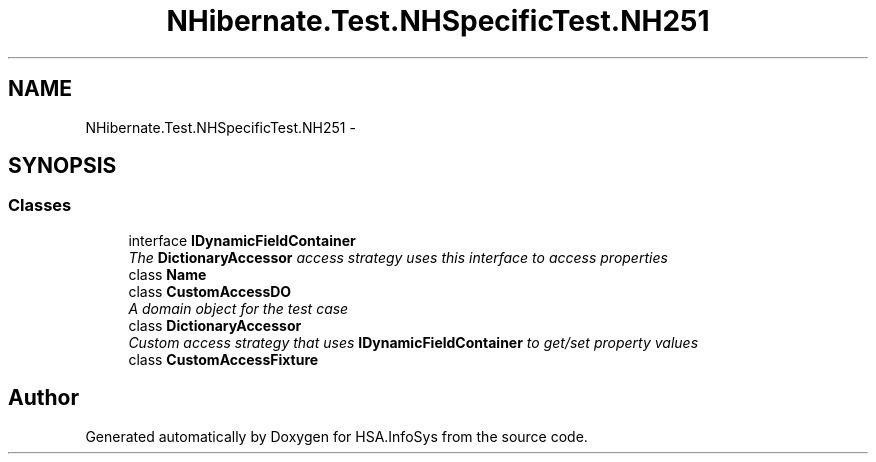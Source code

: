 .TH "NHibernate.Test.NHSpecificTest.NH251" 3 "Fri Jul 5 2013" "Version 1.0" "HSA.InfoSys" \" -*- nroff -*-
.ad l
.nh
.SH NAME
NHibernate.Test.NHSpecificTest.NH251 \- 
.SH SYNOPSIS
.br
.PP
.SS "Classes"

.in +1c
.ti -1c
.RI "interface \fBIDynamicFieldContainer\fP"
.br
.RI "\fIThe \fBDictionaryAccessor\fP access strategy uses this interface to access properties \fP"
.ti -1c
.RI "class \fBName\fP"
.br
.ti -1c
.RI "class \fBCustomAccessDO\fP"
.br
.RI "\fIA domain object for the test case \fP"
.ti -1c
.RI "class \fBDictionaryAccessor\fP"
.br
.RI "\fICustom access strategy that uses \fBIDynamicFieldContainer\fP to get/set property values \fP"
.ti -1c
.RI "class \fBCustomAccessFixture\fP"
.br
.in -1c
.SH "Author"
.PP 
Generated automatically by Doxygen for HSA\&.InfoSys from the source code\&.
